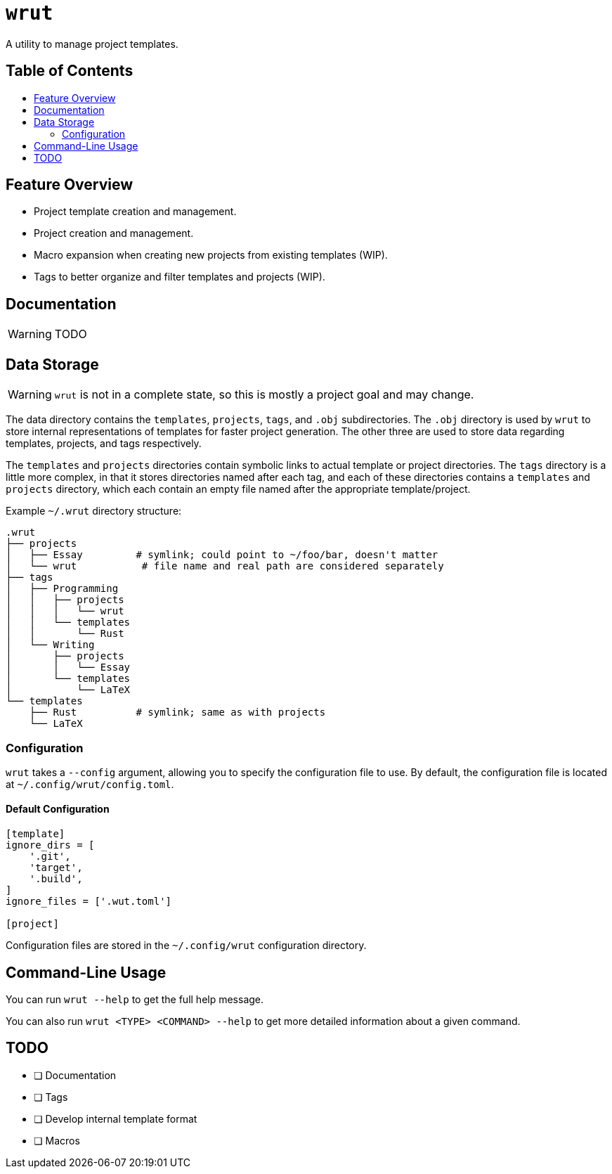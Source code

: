 = `wrut`
:toc: macro
:toc-title: 
ifdef::env-github[]
:tip-caption: :bulb:
:note-caption: :information_source:
:important-caption: :heavy_exclamation_mark:
:warning-caption: :warning:
endif::[]

A utility to manage project templates.

[discrete]
== Table of Contents 

toc::[]

== Feature Overview

* Project template creation and management.
* Project creation and management.
* Macro expansion when creating new projects from existing templates (WIP).
* Tags to better organize and filter templates and projects (WIP).

== Documentation

WARNING: TODO

== Data Storage 

WARNING: `wrut` is not in a complete state, so this is mostly a project goal and may change.

The data directory contains the `templates`, `projects`, `tags`, and `.obj`
subdirectories. The `.obj` directory is used by `wrut` to store internal
representations of templates for faster project generation. The other three are
used to store data regarding templates, projects, and tags respectively.

The `templates` and `projects` directories contain symbolic links to actual
template or project directories. The `tags` directory is a little more complex,
in that it stores directories named after each tag, and each of these
directories contains a `templates` and `projects` directory, which each contain
an empty file named after the appropriate template/project.

Example `~/.wrut` directory structure:
[source,sh]
----
.wrut
├── projects
│   ├── Essay         # symlink; could point to ~/foo/bar, doesn't matter
│   └── wrut           # file name and real path are considered separately
├── tags
│   ├── Programming 
│   │   ├── projects
│   │   │   └── wrut
│   │   └── templates
│   │       └── Rust
│   └── Writing
│       ├── projects
│       │   └── Essay
│       └── templates
│           └── LaTeX
└── templates
    ├── Rust          # symlink; same as with projects
    └── LaTeX
----

=== Configuration

`wrut` takes a `--config` argument, allowing you to specify the configuration
file to use. By default, the configuration file is located at
`~/.config/wrut/config.toml`. 

==== Default Configuration

[source,toml]
----
[template]
ignore_dirs = [
    '.git',
    'target',
    '.build',
]
ignore_files = ['.wut.toml']

[project]
----

Configuration files are stored in the `~/.config/wrut` configuration directory.

== Command-Line Usage

You can run `wrut --help` to get the full help message.

You can also run `wrut <TYPE> <COMMAND> --help` to get more detailed
information about a given command.

== TODO

* [ ] Documentation
* [ ] Tags
* [ ] Develop internal template format
* [ ] Macros
